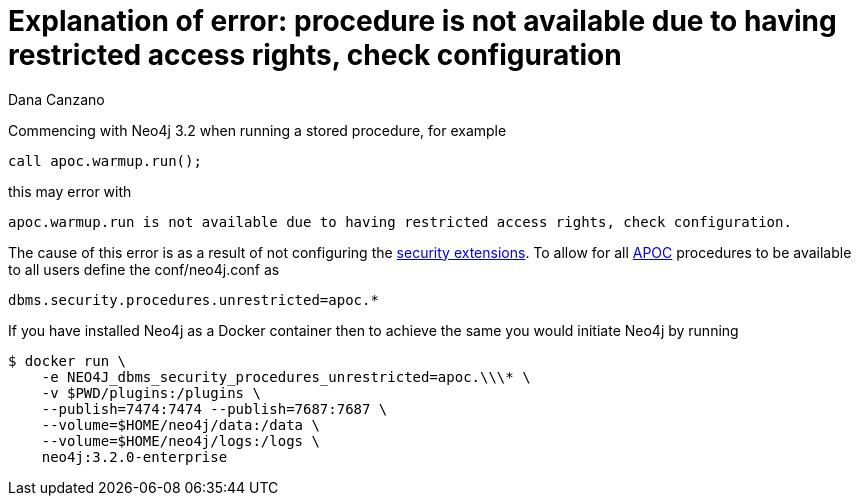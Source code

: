 = Explanation of error: procedure is not available due to having restricted access rights, check configuration
:slug: explanation-of-error-procedure-is-not-available-due-to-having-restricted-access-rights-check-configuration
:author: Dana Canzano
:neo4j-versions: 3.2
:tags: procedures, apoc, security
:category: operations

Commencing with Neo4j 3.2 when running a stored procedure, for example

[source,cypher]
----
call apoc.warmup.run();
----

this may error with

....
apoc.warmup.run is not available due to having restricted access rights, check configuration.
....

The cause of this error is as a result of not configuring the https://neo4j.com/docs/operations-manual/current/security/securing-extensions/[security extensions].
To allow for all https://github.com/neo4j-contrib/neo4j-apoc-procedures[APOC] procedures to be available to all users define the conf/neo4j.conf as

[source,properties]
----
dbms.security.procedures.unrestricted=apoc.*
----

If you have installed Neo4j as a Docker container then to achieve the same you would initiate Neo4j by running

[source,shell]
----
$ docker run \
    -e NEO4J_dbms_security_procedures_unrestricted=apoc.\\\* \
    -v $PWD/plugins:/plugins \
    --publish=7474:7474 --publish=7687:7687 \
    --volume=$HOME/neo4j/data:/data \
    --volume=$HOME/neo4j/logs:/logs \
    neo4j:3.2.0-enterprise
----
